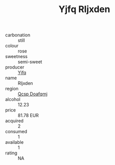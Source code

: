 :PROPERTIES:
:ID:                     7e83193a-4707-4461-9536-28179070be09
:END:
#+TITLE: Yjfq Rljxden 

- carbonation :: still
- colour :: rose
- sweetness :: semi-sweet
- producer :: [[id:35992ec3-be8f-45d4-87e9-fe8216552764][Yjfq]]
- name :: Rljxden
- region :: [[id:69c25976-6635-461f-ab43-dc0380682937][Qcsp Doafqmj]]
- alcohol :: 12.23
- price :: 81.78 EUR
- acquired :: 2
- consumed :: 1
- available :: 1
- rating :: NA


